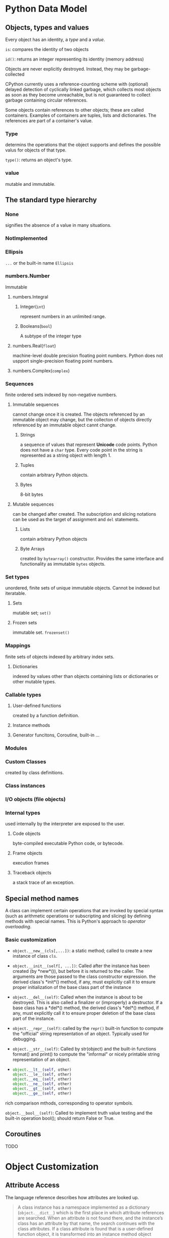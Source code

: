 * Python Data Model
:PROPERTIES:
:CUSTOM_ID: python-data-model
:END:
** Objects, types and values
:PROPERTIES:
:CUSTOM_ID: objects-types-and-values
:END:
Every object has an identity, a /type/ and a /value/.

=is=: compares the identity of two objects

=id()=: returns an integer representing its identity (memory address)

Objects are never explicitly destroyed. Instead, they may be
garbage-collected

CPython currently uses a reference-counting scheme with (optional)
delayed detection of cyclically linked garbage, which collects most
objects as soon as they become unreachable, but is not guaranteed to
collect garbage containing circular references.

Some objects contain references to other objects; these are called
containers. Examples of containers are tuples, lists and dictionaries.
The references are part of a container's value.

*** Type
:PROPERTIES:
:CUSTOM_ID: type
:END:
determins the operations that the object supports and defines the
possible valus for objects of that type.

=type()=: returns an object's type.

*** value
:PROPERTIES:
:CUSTOM_ID: value
:END:
mutable and immutable.

** The standard type hierarchy
:PROPERTIES:
:CUSTOM_ID: the-standard-type-hierarchy
:END:
*** None
:PROPERTIES:
:CUSTOM_ID: none
:END:
signifies the absence of a value in many situations.

*** NotImplemented
:PROPERTIES:
:CUSTOM_ID: notimplemented
:END:
*** Ellipsis
:PROPERTIES:
:CUSTOM_ID: ellipsis
:END:
=...= or the built-in name =Ellipsis=

*** numbers.Number
:PROPERTIES:
:CUSTOM_ID: numbers.number
:END:
Immutable

**** numbers.Integral
:PROPERTIES:
:CUSTOM_ID: numbers.integral
:END:
***** Integer(=int=)
:PROPERTIES:
:CUSTOM_ID: integerint
:END:
represent numbers in an unlimited range.

***** Booleans(=bool=)
:PROPERTIES:
:CUSTOM_ID: booleansbool
:END:
A subtype of the integer type

**** numbers.Real(=float=)
:PROPERTIES:
:CUSTOM_ID: numbers.realfloat
:END:
machine-level double precision floating point numbers. Python does not
uspport single-precision floating point numbers.

**** numbers.Complex(=complex=)
:PROPERTIES:
:CUSTOM_ID: numbers.complexcomplex
:END:
*** Sequences
:PROPERTIES:
:CUSTOM_ID: sequences
:END:
finite ordered sets indexed by non-negative numbers.

**** Immutable sequences
:PROPERTIES:
:CUSTOM_ID: immutable-sequences
:END:
cannot change once it is created. The objects referenced by an immutable
object may change, but the collecton of objects directly referenced by
an immutable object cannt change.

***** Strings
:PROPERTIES:
:CUSTOM_ID: strings
:END:
a sequence of values that represent *Unicode* code points. Python does
not have a =char= type. Every code point in the string is represented as
a string object with length 1.

***** Tuples
:PROPERTIES:
:CUSTOM_ID: tuples
:END:
contain arbitrary Python objects.

***** Bytes
:PROPERTIES:
:CUSTOM_ID: bytes
:END:
8-bit bytes

**** Mutable sequences
:PROPERTIES:
:CUSTOM_ID: mutable-sequences
:END:
can be changed after created. The subscription and slicing notations can
be used as the target of assignment and =del= statements.

***** Lists
:PROPERTIES:
:CUSTOM_ID: lists
:END:
contain arbitrary Python objects

***** Byte Arrays
:PROPERTIES:
:CUSTOM_ID: byte-arrays
:END:
created by =bytearray()= constructor. Provides the same interface and
functionality as immutable =bytes= objects.

*** Set types
:PROPERTIES:
:CUSTOM_ID: set-types
:END:
unordered, finite sets of unique immutable objects. Cannot be indexed
but iteratable.

**** Sets
:PROPERTIES:
:CUSTOM_ID: sets
:END:
mutable set; =set()=

**** Frozen sets
:PROPERTIES:
:CUSTOM_ID: frozen-sets
:END:
immutable set. =frozenset()=

*** Mappings
:PROPERTIES:
:CUSTOM_ID: mappings
:END:
finite sets of objects indexed by arbitrary index sets.

**** Dictionaries
:PROPERTIES:
:CUSTOM_ID: dictionaries
:END:
indexed by values other than objects containing lists or dictionaries or
other mutable types.

*** Callable types
:PROPERTIES:
:CUSTOM_ID: callable-types
:END:
**** User-defined functions
:PROPERTIES:
:CUSTOM_ID: user-defined-functions
:END:
created by a function definition.

**** Instance methods
:PROPERTIES:
:CUSTOM_ID: instance-methods
:END:
**** Generator funcitons, Coroutine, built-in ...
:PROPERTIES:
:CUSTOM_ID: generator-funcitons-coroutine-built-in
:END:
*** Modules
:PROPERTIES:
:CUSTOM_ID: modules
:END:
*** Custom Classes
:PROPERTIES:
:CUSTOM_ID: custom-classes
:END:
created by class definitions.

*** Class instances
:PROPERTIES:
:CUSTOM_ID: class-instances
:END:
*** I/O objects (file objects)
:PROPERTIES:
:CUSTOM_ID: io-objects-file-objects
:END:
*** Internal types
:PROPERTIES:
:CUSTOM_ID: internal-types
:END:
used internally by the interpreter are exposed to the user.

**** Code objects
:PROPERTIES:
:CUSTOM_ID: code-objects
:END:
byte-compiled executable Python code, or bytecode.

**** Frame objects
:PROPERTIES:
:CUSTOM_ID: frame-objects
:END:
execution frames

**** Traceback objects
:PROPERTIES:
:CUSTOM_ID: traceback-objects
:END:
a stack trace of an exception.

** Special method names
:PROPERTIES:
:CUSTOM_ID: special-method-names
:END:
A class can implement certain operations that are invoked by special
syntax (such as arithmetic operations or subscripting and slicing) by
defining methods with special names. This is Python's approach to
/operator overloading/.

*** Basic customization
:PROPERTIES:
:CUSTOM_ID: basic-customization
:END:
- =object.__new__(cls[,...])=: a static method; called to create a new
  instance of class =cls=.

- =object.__init__(self[, ...])=: Called after the instance has been
  created (by *new*()), but before it is returned to the caller. The
  arguments are those passed to the class constructor expression. the
  derived class's *init*() method, if any, must explicitly call it to
  ensure proper initialization of the base class part of the instance

- =object.__del__(self)=: Called when the instance is about to be
  destroyed. This is also called a finalizer or (improperly) a
  destructor. If a base class has a *del*() method, the derived class's
  *del*() method, if any, must explicitly call it to ensure proper
  deletion of the base class part of the instance.

- =object.__repr__(self)=: called by the =repr()= built-in function to
  compute the "official" string representation of an object. Typically
  used for debugging.

- =object.__str__(self)=: Called by str(object) and the built-in
  functions format() and print() to compute the "informal" or nicely
  printable string representation of an object.

- 
  #+begin_src python
  object.__lt__(self, other)
  object.__le__(self, other)
  object.__eq__(self, other)
  object.__ne__(self, other)
  object.__gt__(self, other)
  object.__ge__(self, other)
  #+end_src

rich comparison mthods, corresponding to operator symbols.

=object.__bool__(self)=: Called to implement truth value testing and the
built-in operation bool(); should return False or True.

** Coroutines
:PROPERTIES:
:CUSTOM_ID: coroutines
:END:
TODO


* Object Customization

** Attribute Access

The language reference describes how attributes are looked up.

#+begin_quote
A class instance has a namespace implemented as a dictionary (=object.__dict__=) which is the first
place in which attribute references are searched. When an attribute is not found
there, and the instance’s class has an attribute by that name, the search
continues with the class attributes. If a class attribute is found that is a
user-defined function object, it is transformed into an instance method object
whose =__self__= attribute is the instance. Static method and class method objects
are also transformed; see above under “Classes”. See section Implementing
Descriptors for another way in which attributes of a class retrieved via its
instances may differ from the objects actually stored in the class’s =__dict__=.
If no class attribute is found, and the object’s class has a =__getattr__()=
method, that is called to satisfy the lookup.
Attribute assignments and deletions update the instance’s dictionary, never a class’s dictionary. If the class has a =__setattr__()= or =__delattr__()= method, this is called instead of updating the instance dictionary directly.
#+end_quote

Technically, instance attributes, class attributes, properties, private
attributes, methods are all attributes. For introspection, use the =inspect= module.

*** Interface

**** =obj.__dict__=: Dynamic Attributes

 One way to access the data stored in memory of an object,
 not really all its writable attributes and is not the only way to implement
 attributes in Python.

**** =__slots__=: Static Declaration

Data members may be statically and explicitly declared in =__slots__= and prevent the creation
of =__dict__= and =__weakref__= to  improve performance.

TODO:  https://stackoverflow.com/questions/472000/usage-of-slots/28059785#28059785

*** Modification

By default, a value is stored in the instance dictionary.
=object.__setattr__(self, name, value)=
overrides this behavior.

*** Retrieval

=object.__getattribute__()=, which looks up the attribute in instance's and class's namespace, and descriptor =__get__()=  are called before
=object.__getattr__()= (customization after all).

To fake total control, do not save values in the object dictionary so that the
normal mechanism always fails and =object.__getattr__()= is called.
